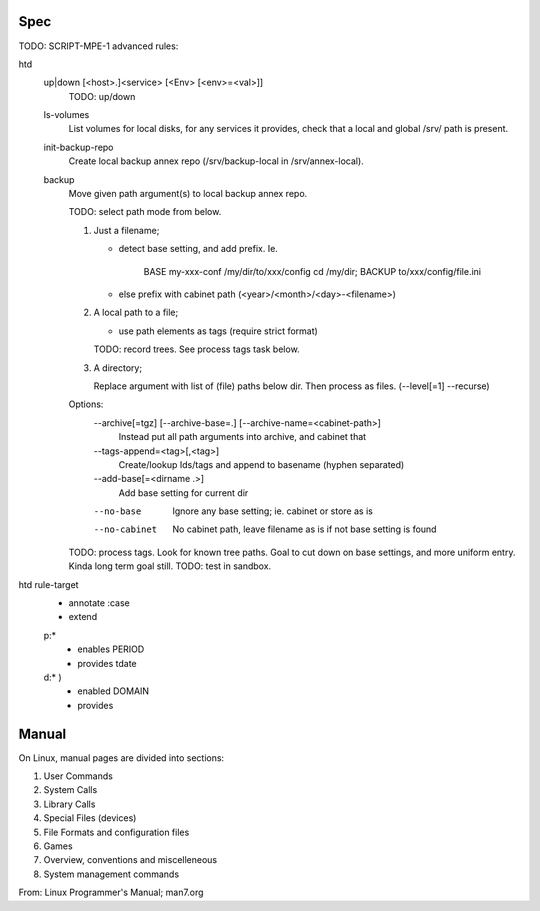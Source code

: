 


Spec
----
TODO: SCRIPT-MPE-1 advanced rules:

htd
  up|down [<host>.]<service> [<Env> [<env>=<val>]]
    TODO: up/down

  ls-volumes
    List volumes for local disks, for any services it provides,
    check that a local and global /srv/ path is present.

  init-backup-repo
    Create local backup annex repo (/srv/backup-local in /srv/annex-local).

  backup
    Move given path argument(s) to local backup annex repo.

    TODO: select path mode from below.

    1. Just a filename;

       - detect base setting, and add prefix. Ie.

          BASE my-xxx-conf /my/dir/to/xxx/config
          cd /my/dir; BACKUP to/xxx/config/file.ini

       - else prefix with cabinet path (<year>/<month>/<day>-<filename>)

    2. A local path to a file;

       - use path elements as tags (require strict format)

       TODO: record trees. See process tags task below.

    3. A directory;

       Replace argument with list of (file) paths below dir.
       Then process as files. (--level[=1] --recurse)

    Options:
        --archive[=tgz] [--archive-base=.] [--archive-name=<cabinet-path>]
          Instead put all path arguments into archive, and cabinet that

        --tags-append=<tag>[,<tag>]
          Create/lookup Ids/tags and append to basename (hyphen separated)

        --add-base[=<dirname .>]
          Add base setting for current dir

        --no-base
          Ignore any base setting; ie. cabinet or store as is

        --no-cabinet
          No cabinet path, leave filename as is if not base setting is found


    TODO: process tags. Look for known tree paths. Goal to cut down on base
    settings, and more uniform entry. Kinda long term goal still.
    TODO: test in sandbox.

htd rule-target
  - annotate :case
  - extend

  p:*
    - enables PERIOD
    - provides tdate

    .. scan the source file for the case and its match globs
      these validate any input choice. provides gives the varname

  d:* )
    - enabled DOMAIN
    - provides


Manual
------
On Linux, manual pages are divided into sections:

1. User Commands
2. System Calls
3. Library Calls
4. Special Files (devices)
5. File Formats and configuration files
6. Games
7. Overview, conventions and miscelleneous
8. System management commands

From: Linux Programmer's Manual; man7.org

